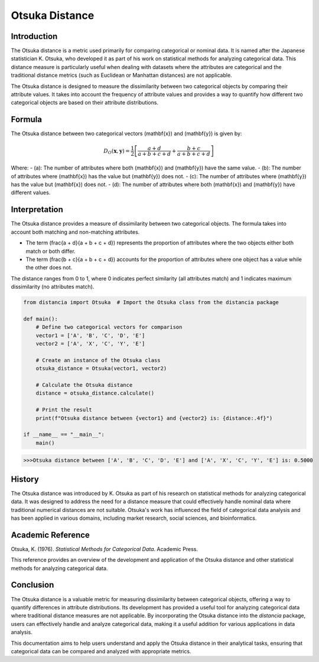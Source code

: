 Otsuka Distance
===============

Introduction
------------

The Otsuka distance is a metric used primarily for comparing categorical or nominal data. It is named after the Japanese statistician K. Otsuka, who developed it as part of his work on statistical methods for analyzing categorical data. This distance measure is particularly useful when dealing with datasets where the attributes are categorical and the traditional distance metrics (such as Euclidean or Manhattan distances) are not applicable.

The Otsuka distance is designed to measure the dissimilarity between two categorical objects by comparing their attribute values. It takes into account the frequency of attribute values and provides a way to quantify how different two categorical objects are based on their attribute distributions.

Formula
-------

The Otsuka distance between two categorical vectors \(\mathbf{x}\) and \(\mathbf{y}\) is given by:

.. math::

    D_O(\mathbf{x}, \mathbf{y}) = \frac{1}{2} \left[ \frac{a + d}{a + b + c + d} + \frac{b + c}{a + b + c + d} \right]

Where:
- \(a\): The number of attributes where both \(\mathbf{x}\) and \(\mathbf{y}\) have the same value.
- \(b\): The number of attributes where \(\mathbf{x}\) has the value but \(\mathbf{y}\) does not.
- \(c\): The number of attributes where \(\mathbf{y}\) has the value but \(\mathbf{x}\) does not.
- \(d\): The number of attributes where both \(\mathbf{x}\) and \(\mathbf{y}\) have different values.

Interpretation
--------------

The Otsuka distance provides a measure of dissimilarity between two categorical objects. The formula takes into account both matching and non-matching attributes. 

- The term \(\frac{a + d}{a + b + c + d}\) represents the proportion of attributes where the two objects either both match or both differ.
- The term \(\frac{b + c}{a + b + c + d}\) accounts for the proportion of attributes where one object has a value while the other does not.

The distance ranges from 0 to 1, where 0 indicates perfect similarity (all attributes match) and 1 indicates maximum dissimilarity (no attributes match). 

.. code-block:: python

    from distancia import Otsuka  # Import the Otsuka class from the distancia package

    def main():
        # Define two categorical vectors for comparison
        vector1 = ['A', 'B', 'C', 'D', 'E']
        vector2 = ['A', 'X', 'C', 'Y', 'E']

        # Create an instance of the Otsuka class
        otsuka_distance = Otsuka(vector1, vector2)

        # Calculate the Otsuka distance
        distance = otsuka_distance.calculate()

        # Print the result
        print(f"Otsuka distance between {vector1} and {vector2} is: {distance:.4f}")

    if __name__ == "__main__":
        main()

.. code-block:: bash

    >>>Otsuka distance between ['A', 'B', 'C', 'D', 'E'] and ['A', 'X', 'C', 'Y', 'E'] is: 0.5000

History
-------

The Otsuka distance was introduced by K. Otsuka as part of his research on statistical methods for analyzing categorical data. It was designed to address the need for a distance measure that could effectively handle nominal data where traditional numerical distances are not suitable. Otsuka's work has influenced the field of categorical data analysis and has been applied in various domains, including market research, social sciences, and bioinformatics.

Academic Reference
------------------
.. bibliography::

    Otsuka

Otsuka, K. (1976). *Statistical Methods for Categorical Data*. Academic Press.

This reference provides an overview of the development and application of the Otsuka distance and other statistical methods for analyzing categorical data.

Conclusion
----------

The Otsuka distance is a valuable metric for measuring dissimilarity between categorical objects, offering a way to quantify differences in attribute distributions. Its development has provided a useful tool for analyzing categorical data where traditional distance measures are not applicable. By incorporating the Otsuka distance into the `distancia` package, users can effectively handle and analyze categorical data, making it a useful addition for various applications in data analysis.

This documentation aims to help users understand and apply the Otsuka distance in their analytical tasks, ensuring that categorical data can be compared and analyzed with appropriate metrics.

